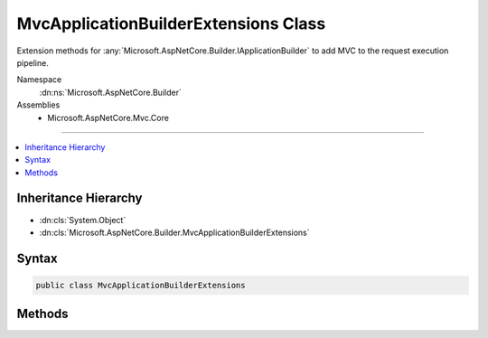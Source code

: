 

MvcApplicationBuilderExtensions Class
=====================================






Extension methods for :any:`Microsoft.AspNetCore.Builder.IApplicationBuilder` to add MVC to the request execution pipeline.


Namespace
    :dn:ns:`Microsoft.AspNetCore.Builder`
Assemblies
    * Microsoft.AspNetCore.Mvc.Core

----

.. contents::
   :local:



Inheritance Hierarchy
---------------------


* :dn:cls:`System.Object`
* :dn:cls:`Microsoft.AspNetCore.Builder.MvcApplicationBuilderExtensions`








Syntax
------

.. code-block:: csharp

    public class MvcApplicationBuilderExtensions








.. dn:class:: Microsoft.AspNetCore.Builder.MvcApplicationBuilderExtensions
    :hidden:

.. dn:class:: Microsoft.AspNetCore.Builder.MvcApplicationBuilderExtensions

Methods
-------

.. dn:class:: Microsoft.AspNetCore.Builder.MvcApplicationBuilderExtensions
    :noindex:
    :hidden:

    
    .. dn:method:: Microsoft.AspNetCore.Builder.MvcApplicationBuilderExtensions.UseMvc(Microsoft.AspNetCore.Builder.IApplicationBuilder)
    
        
    
        
        Adds MVC to the :any:`Microsoft.AspNetCore.Builder.IApplicationBuilder` request execution pipeline.
    
        
    
        
        :param app: The :any:`Microsoft.AspNetCore.Builder.IApplicationBuilder`\.
        
        :type app: Microsoft.AspNetCore.Builder.IApplicationBuilder
        :rtype: Microsoft.AspNetCore.Builder.IApplicationBuilder
        :return: A reference to this instance after the operation has completed.
    
        
        .. code-block:: csharp
    
            public static IApplicationBuilder UseMvc(IApplicationBuilder app)
    
    .. dn:method:: Microsoft.AspNetCore.Builder.MvcApplicationBuilderExtensions.UseMvc(Microsoft.AspNetCore.Builder.IApplicationBuilder, System.Action<Microsoft.AspNetCore.Routing.IRouteBuilder>)
    
        
    
        
        Adds MVC to the :any:`Microsoft.AspNetCore.Builder.IApplicationBuilder` request execution pipeline.
    
        
    
        
        :param app: The :any:`Microsoft.AspNetCore.Builder.IApplicationBuilder`\.
        
        :type app: Microsoft.AspNetCore.Builder.IApplicationBuilder
    
        
        :param configureRoutes: A callback to configure MVC routes.
        
        :type configureRoutes: System.Action<System.Action`1>{Microsoft.AspNetCore.Routing.IRouteBuilder<Microsoft.AspNetCore.Routing.IRouteBuilder>}
        :rtype: Microsoft.AspNetCore.Builder.IApplicationBuilder
        :return: A reference to this instance after the operation has completed.
    
        
        .. code-block:: csharp
    
            public static IApplicationBuilder UseMvc(IApplicationBuilder app, Action<IRouteBuilder> configureRoutes)
    
    .. dn:method:: Microsoft.AspNetCore.Builder.MvcApplicationBuilderExtensions.UseMvcWithDefaultRoute(Microsoft.AspNetCore.Builder.IApplicationBuilder)
    
        
    
        
        Adds MVC to the :any:`Microsoft.AspNetCore.Builder.IApplicationBuilder` request execution pipeline
        with a default route named 'default' and the following template:
        '{controller=Home}/{action=Index}/{id?}'.
    
        
    
        
        :param app: The :any:`Microsoft.AspNetCore.Builder.IApplicationBuilder`\.
        
        :type app: Microsoft.AspNetCore.Builder.IApplicationBuilder
        :rtype: Microsoft.AspNetCore.Builder.IApplicationBuilder
        :return: A reference to this instance after the operation has completed.
    
        
        .. code-block:: csharp
    
            public static IApplicationBuilder UseMvcWithDefaultRoute(IApplicationBuilder app)
    


